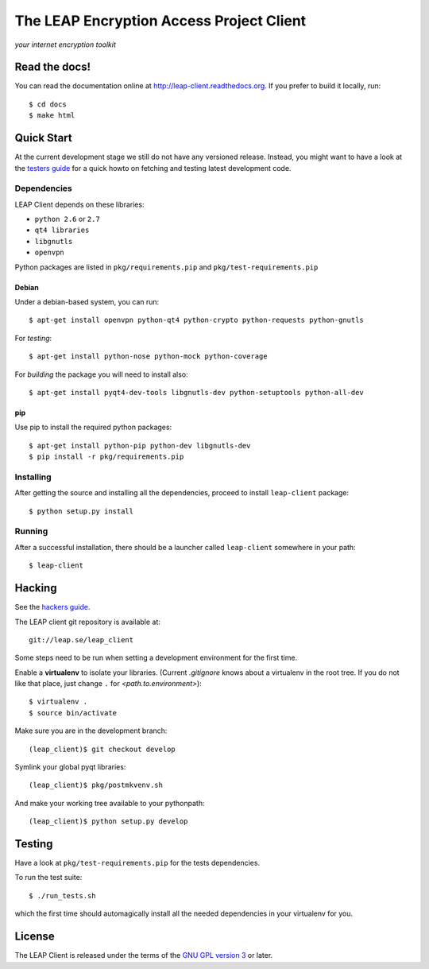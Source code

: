 =========================================
The LEAP Encryption Access Project Client
=========================================

*your internet encryption toolkit*

Read the docs!
==============

You can read the documentation online at `http://leap-client.readthedocs.org <http://leap-client.readthedocs.org/en/latest/>`_. If you prefer to build it locally, run::

    $ cd docs
    $ make html

Quick Start
==============

At the current development stage we still do not have any versioned release. Instead, you might want to have a look at the `testers guide <http://leap-client.readthedocs.org/en/latest/testers/howto.html>`_ for a quick howto on fetching and testing latest development code.

Dependencies
------------------

LEAP Client depends on these libraries:

* ``python 2.6`` or ``2.7``
* ``qt4 libraries``
* ``libgnutls``
* ``openvpn``

Python packages are listed in ``pkg/requirements.pip`` and ``pkg/test-requirements.pip``

Debian
^^^^^^

Under a debian-based system, you can run::

  $ apt-get install openvpn python-qt4 python-crypto python-requests python-gnutls

For *testing*::

  $ apt-get install python-nose python-mock python-coverage

For *building* the package you will need to install also::

  $ apt-get install pyqt4-dev-tools libgnutls-dev python-setuptools python-all-dev


pip
^^^

Use pip to install the required python packages::

  $ apt-get install python-pip python-dev libgnutls-dev
  $ pip install -r pkg/requirements.pip


Installing
-----------

After getting the source and installing all the dependencies, proceed to install ``leap-client`` package::

  $ python setup.py install


Running
-------

After a successful installation, there should be a launcher called ``leap-client`` somewhere in your path::

  $ leap-client


Hacking
=======

See the `hackers guide <http://leap-client.readthedocs.org/en/latest/dev/environment.html>`_.

The LEAP client git repository is available at::

  git://leap.se/leap_client 

Some steps need to be run when setting a development environment for the first time.

Enable a **virtualenv** to isolate your libraries. (Current *.gitignore* knows about a virtualenv in the root tree. If you do not like that place, just change ``.`` for *<path.to.environment>*)::

  $ virtualenv .
  $ source bin/activate

Make sure you are in the development branch::

  (leap_client)$ git checkout develop

Symlink your global pyqt libraries::

  (leap_client)$ pkg/postmkvenv.sh

And make your working tree available to your pythonpath::

  (leap_client)$ python setup.py develop  


Testing 
=======

Have a look at ``pkg/test-requirements.pip`` for the tests dependencies.

To run the test suite::

    $ ./run_tests.sh
    
which the first time should automagically install all the needed dependencies in your virtualenv for you.

License
=======

.. image:: https://raw.github.com/leapcode/leap_client/develop/docs/user/gpl.png

The LEAP Client is released under the terms of the `GNU GPL version 3`_ or later.

.. _`GNU GPL version 3`: http://www.gnu.org/licenses/gpl.txt
